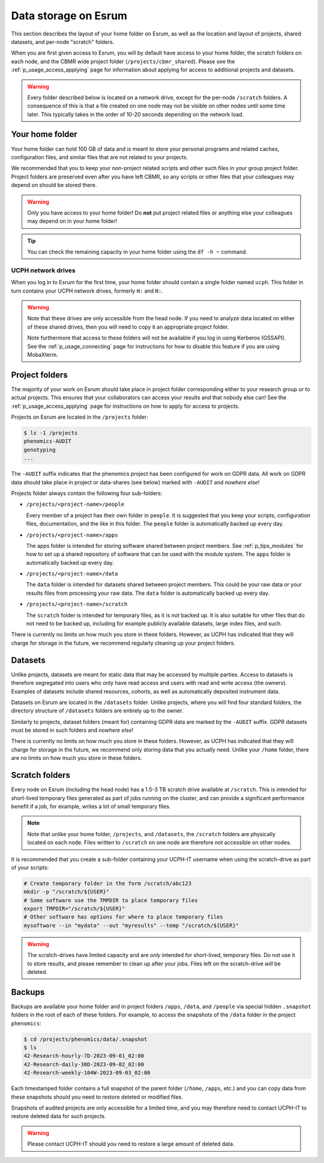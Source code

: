 .. _p_usage_filesystem:

#######################
 Data storage on Esrum
#######################

This section describes the layout of your home folder on Esrum, as well
as the location and layout of projects, shared datasets, and per-node
"scratch" folders.

When you are first given access to Esrum, you will by default have
access to your home folder, the scratch folders on each node, and the
CBMR wide project folder (``/projects/cbmr_shared``). Please see the
:ref:`p_usage_access_applying` page for information about applying for
access to additional projects and datasets.

.. warning::

   Every folder described below is located on a network drive, except
   for the per-node ``/scratch`` folders. A consequence of this is that
   a file created on one node may not be visible on other nodes until
   some time later. This typically takes in the order of 10-20 seconds
   depending on the network load.

.. _s_home_folder:

******************
 Your home folder
******************

Your home folder can hold 100 GB of data and is meant to store your
personal programs and related caches, configuration files, and similar
files that are not related to your projects.

We recommended that you to keep your non-project related scripts and
other such files in your group project folder. Project folders are
preserved even after you have left CBMR, so any scripts or other files
that your colleagues may depend on should be stored there.

.. warning::

   Only you have access to your home folder! Do **not** put project
   related files or anything else your colleagues may depend on in your
   home folder!

.. tip::

   You can check the remaining capacity in your home folder using the
   ``df -h ~`` command.

.. _s_ucph_network_drives:

UCPH network drives
===================

When you log in to Esrum for the first time, your home folder should
contain a single folder named ``ucph``. This folder in turn contains
your UCPH network drives, formerly ``H:`` and ``N:``.

.. warning::

   Note that these drives are only accessible from the head node. If you
   need to analyze data located on either of these shared drives, then
   you will need to copy it an appropriate project folder.

   Note furthermore that access to these folders will not be available
   if you log in using Kerberos (GSSAPI). See the
   :ref:`p_usage_connecting` page for instructions for how to disable
   this feature if you are using MobaXterm.

.. _s_project_folders:

*****************
 Project folders
*****************

The majority of your work on Esrum should take place in project folder
corresponding either to your research group or to actual projects. This
ensures that your collaborators can access your results and that nobody
else can! See the :ref:`p_usage_access_applying` page for instructions
on how to apply for access to projects.

Projects on Esrum are located in the ``/projects`` folder:

.. code::

   $ ls -1 /projects
   phenomics-AUDIT
   genotyping
   ...

The ``-AUDIT`` suffix indicates that the phenomics project has been
configured for work on GDPR data. All work on GDPR data should take
place in project or data-shares (see below) marked with ``-AUDIT`` and
*nowhere else*!

Projects folder always contain the following four sub-folders:

-  ``/projects/<project-name>/people``

   Every member of a project has their own folder in ``people``. It is
   suggested that you keep your scripts, configuration files,
   documentation, and the like in this folder. The ``people`` folder is
   automatically backed up every day.

-  ``/projects/<project-name>/apps``

   The apps folder is intended for storing software shared between
   project members. See :ref:`p_tips_modules` for how to set up a shared
   repository of software that can be used with the module system. The
   ``apps`` folder is automatically backed up every day.

-  ``/projects/<project-name>/data``

   The ``data`` folder is intended for datasets shared between project
   members. This could be your raw data or your results files from
   processing your raw data. The ``data`` folder is automatically backed
   up every day.

-  ``/projects/<project-name>/scratch``

   The ``scratch`` folder is intended for temporary files, as it is
   *not* backed up. It is also suitable for other files that do not need
   to be backed up, including for example publicly available datasets,
   large index files, and such.

There is currently no limits on how much you store in these folders.
However, as UCPH has indicated that they will charge for storage in the
future, we recommend regularly cleaning up your project folders.

**********
 Datasets
**********

Unlike projects, datasets are meant for static data that may be accessed
by multiple parties. Access to datasets is therefore segregated into
users who only have read access and users with read and write access
(the owners). Examples of datasets include shared resources, cohorts, as
well as automatically deposited instrument data.

Datasets on Esrum are located in the ``/datasets`` folder. Unlike
projects, where you will find four standard folders, the directory
structure of ``/datasets`` folders are entirely up to the owner.

Similarly to projects, dataset folders (meant for) containing GDPR data
are marked by the ``-AUDIT`` suffix. GDPR datasets must be stored in
such folders and *nowhere else*!

There is currently no limits on how much you store in these folders.
However, as UCPH has indicated that they will charge for storage in the
future, we recommend only storing data that you actually need.
Unlike your ``/home`` folder, there are no limits on how much you store
in these folders.

*****************
 Scratch folders
*****************

Every node on Esrum (including the head node) has a 1.5-3 TB scratch
drive available at ``/scratch``. This is intended for short-lived
temporary files generated as part of jobs running on the cluster, and
can provide a significant performance benefit if a job, for example,
writes a lot of small temporary files.

.. note::

   Note that unlike your home folder, ``/projects``, and ``/datasets``,
   the ``/scratch`` folders are physically located on each node. Files
   written to ``/scratch`` on one node are therefore *not* accessible on
   other nodes.

It is recommended that you create a sub-folder containing your UCPH-IT
username when using the scratch-drive as part of your scripts:

.. code:: console

   # Create temporary folder in the form /scratch/abc123
   mkdir -p "/scratch/${USER}"
   # Some software use the TMPDIR to place temporary files
   export TMPDIR="/scratch/${USER}"
   # Other software has options for where to place temporary files
   mysoftware --in "mydata" --out "myresults" --temp "/scratch/${USER}"

.. warning::

   The scratch-drives have limited capacity and are *only* intended for
   short-lived, temporary files. Do not use it to store results, and
   please remember to clean up after your jobs. Files left on the
   scratch-drive *will* be deleted.

*********
 Backups
*********

Backups are available your home folder and in project folders ``/apps``,
``/data``, and ``/people`` via special hidden ``.snapshot`` folders in
the root of each of these folders. For example, to access the snapshots
of the ``/data`` folder in the project ``phenomics``:

.. code:: shell

   $ cd /projects/phenomics/data/.snapshot
   $ ls
   42-Research-hourly-7D-2023-09-01_02:00
   42-Research-daily-30D-2023-09-02_02:00
   42-Research-weekly-104W-2023-09-03_02:00

Each timestamped folder contains a full snapshot of the parent folder
(``/home``, ``/apps``, etc.) and you can copy data from these snapshots
should you need to restore deleted or modified files.

Snapshots of audited projects are only accessible for a limited time,
and you may therefore need to contact UCPH-IT to restore deleted data
for such projects.

.. warning::

   Please contact UCPH-IT should you need to restore a large amount of
   deleted data.

.. _red hat enterprise linux: https://en.wikipedia.org/wiki/Red_Hat_Enterprise_Linux

.. _slurm: https://slurm.schedmd.com/overview.html
